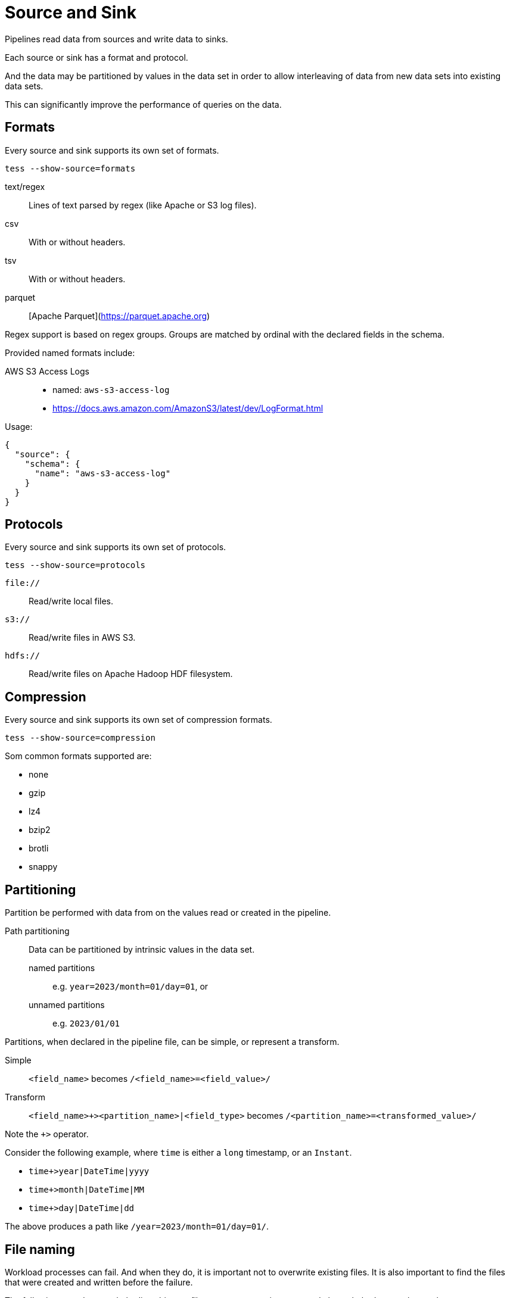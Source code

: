 = Source and Sink

Pipelines read data from sources and write data to sinks.

Each source or sink has a format and protocol.

And the data may be partitioned by values in the data set in order to allow interleaving of data from new data sets into
existing data sets.

This can significantly improve the performance of queries on the data.

== Formats

Every source and sink supports its own set of formats.

[source,console]
----
tess --show-source=formats
----

text/regex:: Lines of text parsed by regex (like Apache or S3 log files).
csv:: With or without headers.
tsv:: With or without headers.
parquet:: [Apache Parquet](https://parquet.apache.org)

Regex support is based on regex groups. Groups are matched by ordinal with the declared fields in the schema.

Provided named formats include:

AWS S3 Access Logs::
- named: `aws-s3-access-log`
- https://docs.aws.amazon.com/AmazonS3/latest/dev/LogFormat.html

Usage:

[source,json]
----
{
  "source": {
    "schema": {
      "name": "aws-s3-access-log"
    }
  }
}
----

== Protocols

Every source and sink supports its own set of protocols.

[source,console]
----
tess --show-source=protocols
----

`file://`:: Read/write local files.
`s3://`:: Read/write files in AWS S3.
`hdfs://`:: Read/write files on Apache Hadoop HDF filesystem.

== Compression

Every source and sink supports its own set of compression formats.

[source,console]
----
tess --show-source=compression
----

Som common formats supported are:

* none
* gzip
* lz4
* bzip2
* brotli
* snappy

== Partitioning

Partition be performed with data from on the values read or created in the pipeline.

Path partitioning:: Data can be partitioned by intrinsic values in the data set.
named partitions::: e.g. `year=2023/month=01/day=01`, or
unnamed partitions::: e.g. `2023/01/01`

Partitions, when declared in the pipeline file, can be simple, or represent a transform.

Simple:: `<field_name>` becomes `/<field_name>=<field_value>/`
Transform:: `<field_name>+><partition_name>|<field_type>` becomes `/<partition_name>=<transformed_value>/`

Note the `+>` operator.

Consider the following example, where `time` is either a `long` timestamp, or an `Instant`.

* `time+>year|DateTime|yyyy`
* `time+>month|DateTime|MM`
* `time+>day|DateTime|dd`

The above produces a path like `/year=2023/month=01/day=01/`.

== File naming

Workload processes can fail. And when they do, it is important not to overwrite existing files. It is also important to
find the files that were created and written before the failure.

The following metadata can help disambiguate files across processing runs, and also to help detect schema changes.

Filename metadata:: `[prefix]-[field-hash]-[guid].parquet`
`prefix`::: The value `part` by default.
`field-hash`::: A hash of the schema: field names, and field types, so that schema changes can be detected.
`guid`::: A random UUID or a provided value.

The JSON model for this metadata is:

[source,console]
----
 "filename" : {
      "prefix" : null, <1>
      "includeGuid" : false, <2>
      "providedGuid" : null, <3>
      "includeFieldsHash" : false <4>
    }
----

<1> The prefix to use for the filename. Defaults to `part`.
<2> Whether to include a random UUID in the filename. Defaults to `false`.
<3> A provided UUID to use in the filename. Defaults to using a random UUID.
<4> Whether to include a hash of the schema (field name + type) in the filename. Defaults to `false`.
